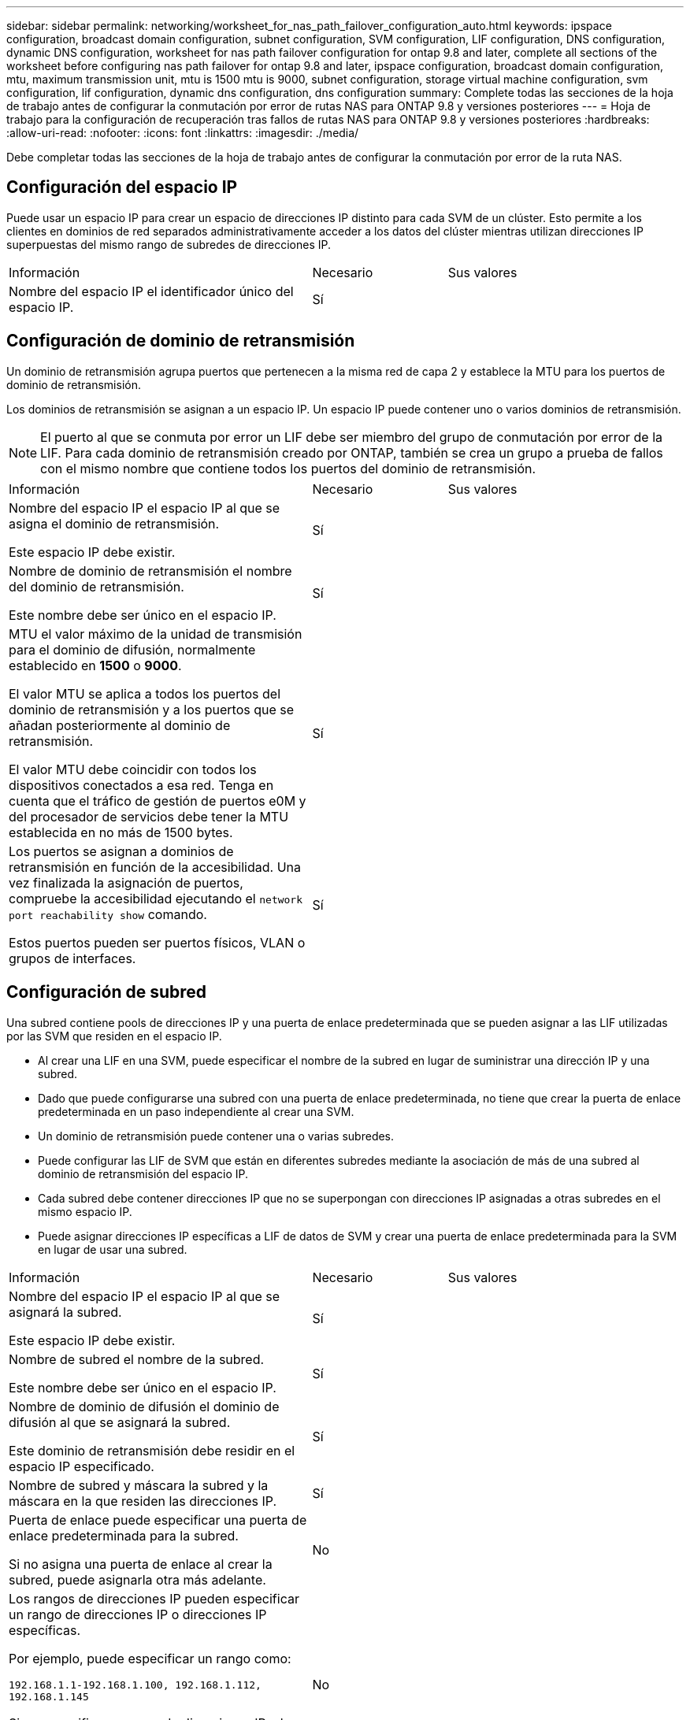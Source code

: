 ---
sidebar: sidebar 
permalink: networking/worksheet_for_nas_path_failover_configuration_auto.html 
keywords: ipspace configuration, broadcast domain configuration, subnet configuration, SVM configuration, LIF configuration, DNS configuration, dynamic DNS configuration, worksheet for nas path failover configuration for ontap 9.8 and later, complete all sections of the worksheet before configuring nas path failover for ontap 9.8 and later, ipspace configuration, broadcast domain configuration, mtu, maximum transmission unit, mtu is 1500 mtu is 9000, subnet configuration, storage virtual machine configuration, svm configuration, lif configuration, dynamic dns configuration, dns configuration 
summary: Complete todas las secciones de la hoja de trabajo antes de configurar la conmutación por error de rutas NAS para ONTAP 9.8 y versiones posteriores 
---
= Hoja de trabajo para la configuración de recuperación tras fallos de rutas NAS para ONTAP 9.8 y versiones posteriores
:hardbreaks:
:allow-uri-read: 
:nofooter: 
:icons: font
:linkattrs: 
:imagesdir: ./media/


[role="lead"]
Debe completar todas las secciones de la hoja de trabajo antes de configurar la conmutación por error de la ruta NAS.



== Configuración del espacio IP

Puede usar un espacio IP para crear un espacio de direcciones IP distinto para cada SVM de un clúster. Esto permite a los clientes en dominios de red separados administrativamente acceder a los datos del clúster mientras utilizan direcciones IP superpuestas del mismo rango de subredes de direcciones IP.

[cols="45,20,35"]
|===


| Información | Necesario | Sus valores 


| Nombre del espacio IP el identificador único del espacio IP. | Sí |  
|===


== Configuración de dominio de retransmisión

Un dominio de retransmisión agrupa puertos que pertenecen a la misma red de capa 2 y establece la MTU para los puertos de dominio de retransmisión.

Los dominios de retransmisión se asignan a un espacio IP. Un espacio IP puede contener uno o varios dominios de retransmisión.


NOTE: El puerto al que se conmuta por error un LIF debe ser miembro del grupo de conmutación por error de la LIF. Para cada dominio de retransmisión creado por ONTAP, también se crea un grupo a prueba de fallos con el mismo nombre que contiene todos los puertos del dominio de retransmisión.

[cols="45,20,35"]
|===


| Información | Necesario | Sus valores 


 a| 
Nombre del espacio IP el espacio IP al que se asigna el dominio de retransmisión.

Este espacio IP debe existir.
 a| 
Sí
 a| 



 a| 
Nombre de dominio de retransmisión el nombre del dominio de retransmisión.

Este nombre debe ser único en el espacio IP.
 a| 
Sí
 a| 



 a| 
MTU el valor máximo de la unidad de transmisión para el dominio de difusión, normalmente establecido en *1500* o *9000*.

El valor MTU se aplica a todos los puertos del dominio de retransmisión y a los puertos que se añadan posteriormente al dominio de retransmisión.

El valor MTU debe coincidir con todos los dispositivos conectados a esa red. Tenga en cuenta que el tráfico de gestión de puertos e0M y del procesador de servicios debe tener la MTU establecida en no más de 1500 bytes.
 a| 
Sí
 a| 



 a| 
Los puertos se asignan a dominios de retransmisión en función de la accesibilidad. Una vez finalizada la asignación de puertos, compruebe la accesibilidad ejecutando el `network port reachability show` comando.

Estos puertos pueden ser puertos físicos, VLAN o grupos de interfaces.
 a| 
Sí
 a| 

|===


== Configuración de subred

Una subred contiene pools de direcciones IP y una puerta de enlace predeterminada que se pueden asignar a las LIF utilizadas por las SVM que residen en el espacio IP.

* Al crear una LIF en una SVM, puede especificar el nombre de la subred en lugar de suministrar una dirección IP y una subred.
* Dado que puede configurarse una subred con una puerta de enlace predeterminada, no tiene que crear la puerta de enlace predeterminada en un paso independiente al crear una SVM.
* Un dominio de retransmisión puede contener una o varias subredes.
* Puede configurar las LIF de SVM que están en diferentes subredes mediante la asociación de más de una subred al dominio de retransmisión del espacio IP.
* Cada subred debe contener direcciones IP que no se superpongan con direcciones IP asignadas a otras subredes en el mismo espacio IP.
* Puede asignar direcciones IP específicas a LIF de datos de SVM y crear una puerta de enlace predeterminada para la SVM en lugar de usar una subred.


[cols="45,20,35"]
|===


| Información | Necesario | Sus valores 


 a| 
Nombre del espacio IP el espacio IP al que se asignará la subred.

Este espacio IP debe existir.
 a| 
Sí
 a| 



 a| 
Nombre de subred el nombre de la subred.

Este nombre debe ser único en el espacio IP.
 a| 
Sí
 a| 



 a| 
Nombre de dominio de difusión el dominio de difusión al que se asignará la subred.

Este dominio de retransmisión debe residir en el espacio IP especificado.
 a| 
Sí
 a| 



 a| 
Nombre de subred y máscara la subred y la máscara en la que residen las direcciones IP.
 a| 
Sí
 a| 



 a| 
Puerta de enlace puede especificar una puerta de enlace predeterminada para la subred.

Si no asigna una puerta de enlace al crear la subred, puede asignarla otra más adelante.
 a| 
No
 a| 



 a| 
Los rangos de direcciones IP pueden especificar un rango de direcciones IP o direcciones IP específicas.

Por ejemplo, puede especificar un rango como:

`192.168.1.1-192.168.1.100, 192.168.1.112, 192.168.1.145`

Si no especifica un rango de direcciones IP, el rango completo de direcciones IP de la subred especificada está disponible para asignarse a las LIF.
 a| 
No
 a| 



 a| 
Forzar actualización de asociaciones de LIF especifica si se debe forzar la actualización de las asociaciones de LIF existentes.

De forma predeterminada, se produce un error en la creación de subredes si alguna interfaz de procesador de servicio o interfaces de red está utilizando las direcciones IP de los rangos proporcionados.

El uso de este parámetro asocia cualquier interfaz tratada manualmente con la subred y permite que el comando se lleve a cabo correctamente.
 a| 
No
 a| 

|===


== Configuración de SVM

Utiliza SVM para servir datos a los clientes y hosts.

Los valores registrados sirven para crear una SVM de datos predeterminada. Si crea una SVM de origen de MetroCluster, consulte link:https://docs.netapp.com/us-en/ontap-metrocluster/install-fc/concept_considerations_differences.html["Guía de instalación y configuración de MetroCluster estructural"^] o la link:https://docs.netapp.com/us-en/ontap-metrocluster/install-stretch/concept_choosing_the_correct_installation_procedure_for_your_configuration_mcc_install.html["Guía de instalación y configuración de MetroCluster con ampliación"^].

[cols="45,20,35"]
|===


| Información | Necesario | Sus valores 


| Nombre de SVM el nombre de dominio completo (FQDN) de la SVM. Este nombre debe ser único en las ligas de clústeres. | Sí |  


| Nombre del volumen raíz: El nombre del volumen raíz de la SVM. | Sí |  


| Nombre de agregado: El nombre del agregado que contiene el volumen raíz de la SVM. Debe existir este agregado. | Sí |  


| Estilo de seguridad el estilo de seguridad para el volumen raíz de SVM. Los valores posibles son *ntfs*, *unix* y *mezclado*. | Sí |  


| Nombre IP el espacio IP al que se asigna la SVM. Este espacio IP debe existir. | No |  


| El idioma de la SVM establece el idioma predeterminado que se utilizará para la SVM y sus volúmenes. Si no especifica un idioma predeterminado, el idioma de SVM predeterminado se establece en *C.UTF-8*. La configuración de idioma de SVM determina el conjunto de caracteres utilizado para mostrar los nombres de archivos y los datos de todos los volúmenes NAS de la SVM. Puede modificar el idioma después de crear la SVM. | No |  
|===


== Configuración de LIF

Una SVM proporciona datos a clientes y hosts a través de una o varias interfaces lógicas de red (LIF).

[cols="45,20,35"]
|===


| Información | Necesario | Sus valores 


| Nombre de SVM el nombre de la SVM para el LIF. | Sí |  


| Nombre de LIF el nombre del LIF. Puede asignar varios LIF de datos por nodo y puede asignar LIF a cualquier nodo del clúster, siempre y cuando el nodo tenga puertos de datos disponibles. Para proporcionar redundancia, debe crear al menos dos LIF de datos para cada subred de datos, y las LIF asignadas a una subred en particular deben asignarse puertos principales en nodos diferentes. *Importante:* Si está configurando un servidor SMB para que aloje Hyper-V o SQL Server a través de SMB para soluciones de operaciones no disruptivas, la SVM debe tener al menos una LIF de datos en cada nodo del clúster. | Sí |  


| Política de servicio para la LIF. La política de servicio define qué servicios de red pueden utilizar la LIF. Hay disponibles políticas de servicio y servicios incorporados para gestionar el tráfico de datos y gestión de las SVM de los datos y del sistema. | Sí |  


| Los protocolos permitidos LIF basadas en IP no requieren protocolos permitidos; utilice la fila de política de servicio en su lugar. Especifique los protocolos permitidos para LIF SAN en puertos FibreChannel. Estos son los protocolos que pueden utilizar esa LIF. Los protocolos que usan la LIF no se pueden modificar una vez creada la LIF. Debe especificar todos los protocolos al configurar la LIF. | No |  


| Nodo principal: El nodo al que se devuelve el LIF cuando el LIF se revierte a su puerto principal. Debería registrar un nodo de inicio para cada LIF de datos. | Sí |  


| Puerto de inicio o dominio de difusión eligió uno de los siguientes: *Puerto*: Especifique el puerto al que devuelve la interfaz lógica cuando el LIF vuelve a su puerto de origen. Esto solo se realiza para la primera LIF de la subred de un espacio IP, si no es necesario. *Dominio de difusión*: Especifique el dominio de difusión, y el sistema seleccionará el puerto apropiado al que la interfaz lógica devuelve cuando el LIF vuelve a su puerto de origen. | Sí |  


| Nombre de subred que se asignará a la SVM. Todos los LIF de datos utilizados para crear conexiones SMB disponibles de forma continua para servidores de aplicaciones deben estar en la misma subred. | Sí (si se utiliza una subred) |  
|===


== Configuración de DNS

Debe configurar DNS en la SVM antes de crear un servidor NFS o SMB.

[cols="45,20,35"]
|===


| Información | Necesario | Sus valores 


| Nombre de SVM el nombre de la SVM en la que desea crear un servidor NFS o SMB. | Sí |  


| Nombre de dominio DNS Lista de nombres de dominio que se deben anexar a un nombre de host al realizar la resolución de nombres de host a IP. Enumere primero el dominio local, seguido de los nombres de dominio para los que se realizan más a menudo las consultas DNS. | Sí |  


| Direcciones IP de los servidores DNS Lista de direcciones IP para los servidores DNS que proporcionan resolución de nombres para el servidor NFS o SMB. Los servidores DNS enumerados deben contener los registros de ubicación de servicio (SRV) necesarios para localizar los servidores LDAP de Active Directory y los controladores de dominio del dominio al que se unirá el servidor SMB. El registro SRV se utiliza para asignar el nombre de un servicio al nombre de equipo DNS de un servidor que ofrece ese servicio. Se produce un error en la creación del servidor SMB si ONTAP no puede obtener los registros de ubicación del servicio mediante consultas DNS locales. La forma más sencilla de garantizar que ONTAP pueda localizar los registros SRV de Active Directory es configurar los servidores DNS integrados de Active Directory como servidores DNS de SVM. Puede utilizar servidores DNS no integrados en Active Directory siempre que el administrador DNS haya agregado manualmente los registros SRV a la zona DNS que contenga información acerca de los controladores de dominio de Active Directory. Para obtener información acerca de los registros SRV integrados en Active Directory, consulte el tema link:http://technet.microsoft.com/library/cc759550(WS.10).aspx["Cómo funciona la compatibilidad con DNS para Active Directory en Microsoft TechNet"^]. | Sí |  
|===


== Configuración de DNS dinámica

Antes de poder utilizar DNS dinámico para agregar automáticamente entradas DNS a los servidores DNS integrados en Active Directory, debe configurar DNS dinámico (DDNS) en la SVM.

Se crean registros de DNS para cada LIF de datos de la SVM. Si crea varias LIF de datos en la SVM, puede equilibrar las conexiones de clientes con las direcciones IP de datos asignadas. La carga DNS equilibra las conexiones que se realizan utilizando el nombre de host a las direcciones IP asignadas en un turno rotatorio.

[cols="45,20,35"]
|===


| Información | Necesario | Sus valores 


| Nombre de SVM a la SVM en la que desea crear un servidor NFS o SMB. | Sí |  


| Si se utiliza DDNS especifica si se debe usar DDNS. Los servidores DNS configurados en la SVM deben ser compatibles con DDNS. De forma predeterminada, DDNS está desactivado. | Sí |  


| Si se utiliza DDNS seguro sólo se admite con DNS integrado en Active Directory. Si el DNS integrado en Active Directory sólo permite actualizaciones DDNS seguras, el valor de este parámetro debe ser TRUE. De forma predeterminada, la DDNS segura está desactivada. La DDNS segura solo se puede habilitar después de que se haya creado un servidor SMB o una cuenta de Active Directory para la SVM. | No |  


| FQDN del dominio DNS el FQDN del dominio DNS. Debe usar el mismo nombre de dominio configurado para los servicios de nombre DNS en la SVM. | No |  
|===